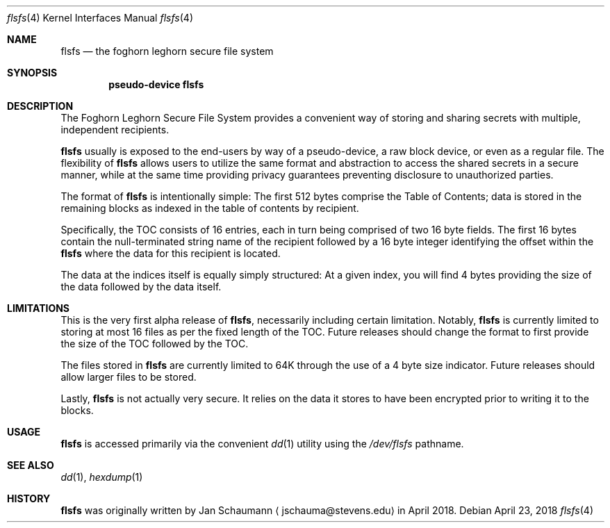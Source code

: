.Dd April 23, 2018
.Dt flsfs 4
.Os
.Sh NAME
.Nm flsfs
.Nd the foghorn leghorn secure file system
.Sh SYNOPSIS
.Cd pseudo-device flsfs
.Sh DESCRIPTION
The Foghorn Leghorn Secure File System
provides a convenient way of storing and sharing
secrets with multiple, independent recipients.
.Pp
.Nm
usually is exposed to the end-users by way of a
pseudo-device, a raw block device, or even as a
regular file.
The flexibility of
.Nm
allows users to utilize the same format and
abstraction to access the shared secrets in a secure
manner, while at the same time providing privacy
guarantees preventing disclosure to unauthorized
parties.
.Pp
The format of
.Nm
is intentionally simple:
The first 512 bytes comprise the Table of Contents;
data is stored in the remaining blocks as indexed in
the table of contents by recipient.
.Pp
Specifically, the TOC consists of 16 entries, each
in turn being comprised of two 16 byte fields.
The first 16 bytes contain the null-terminated string
name of the recipient followed by a 16 byte integer
identifying the offset within the
.Nm
where the data for this recipient is located.
.Pp
The data at the indices itself is equally simply
structured:
At a given index, you will find 4 bytes providing the
size of the data followed by the data itself.
.Sh LIMITATIONS
This is the very first alpha release of
.Nm ,
necessarily including certain limitation.
Notably,
.Nm
is currently limited to storing at most 16 files as
per the fixed length of the TOC.
Future releases should change the format to first
provide the size of the TOC followed by the TOC.
.Pp
The files stored in
.Nm
are currently limited to 64K through the use of a 4
byte size indicator.
Future releases should allow larger files to be
stored.
.Pp
Lastly,
.Nm
is not actually very secure.
It relies on the data it stores to have been encrypted
prior to writing it to the blocks.
.Sh USAGE
.Nm
is accessed primarily via the convenient
.Xr dd 1
utility using the
.Ar /dev/flsfs
pathname.
.Sh SEE ALSO
.Xr dd 1 ,
.Xr hexdump 1
.Sh HISTORY
.Nm
was originally written by
.An Jan Schaumann
.Aq jschauma@stevens.edu
in April 2018.
